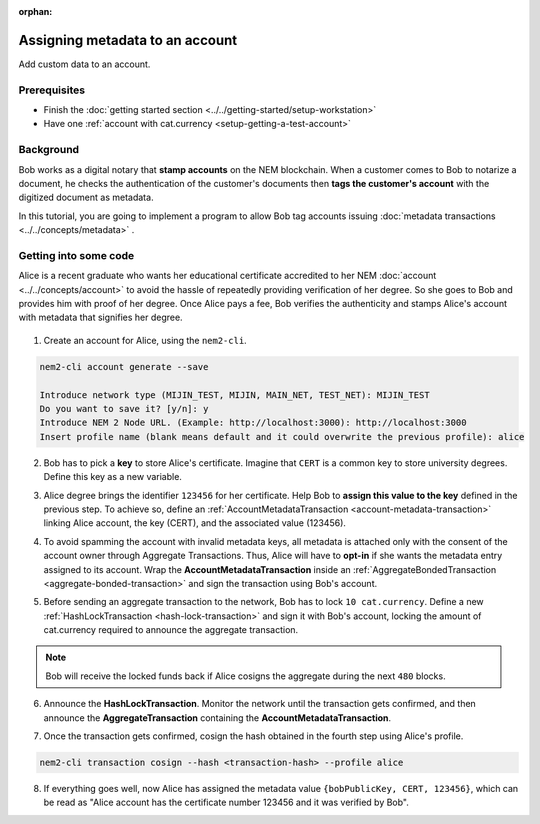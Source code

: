 :orphan:

.. post:: 01 Oct, 2019
    :category: Metadata, Account
    :excerpt: 1
    :nocomments:

################################
Assigning metadata to an account
################################

Add custom data to an account.

*************
Prerequisites
*************

- Finish the :doc:`getting started section <../../getting-started/setup-workstation>`
- Have one :ref:`account with cat.currency <setup-getting-a-test-account>`

**********
Background
**********

Bob works as a digital notary that **stamp accounts** on the NEM blockchain. When a customer comes to Bob to notarize a document, he checks the authentication of the customer's documents then **tags the customer's account** with the digitized document as metadata.

In this tutorial, you are going to implement a program to allow Bob tag accounts issuing :doc:`metadata transactions <../../concepts/metadata>` .

**********************
Getting into some code
**********************

Alice is a recent graduate who wants her educational certificate accredited to her NEM :doc:`account <../../concepts/account>` to avoid the hassle of repeatedly providing verification of her degree. So she goes to Bob and provides him with proof of her degree. Once Alice pays a fee, Bob verifies the authenticity and stamps Alice's account with metadata that signifies her degree.

.. figure:: ../../resources/images/examples/metadata-certificate.png
    :align: center
    :width: 400px

1. Create an account for Alice, using the ``nem2-cli``.

.. code-block:: bash

    nem2-cli account generate --save

    Introduce network type (MIJIN_TEST, MIJIN, MAIN_NET, TEST_NET): MIJIN_TEST
    Do you want to save it? [y/n]: y
    Introduce NEM 2 Node URL. (Example: http://localhost:3000): http://localhost:3000
    Insert profile name (blank means default and it could overwrite the previous profile): alice

2. Bob has to pick a **key** to store Alice's certificate. Imagine that ``CERT`` is a common key to store university degrees. Define this key as a new variable.

.. example-code::

    .. viewsource:: ../../resources/examples/typescript/metadata/AssigningMetadataToAnAccount.ts
        :language: typescript
        :start-after:  /* start block 01 */
        :end-before: /* end block 01 */

3. Alice degree brings the identifier ``123456`` for her certificate. Help Bob to **assign this value to the key** defined in the previous step. To achieve so, define an :ref:`AccountMetadataTransaction <account-metadata-transaction>` linking Alice account, the key (CERT), and the associated value (123456).

.. example-code::

    .. viewsource:: ../../resources/examples/typescript/metadata/AssigningMetadataToAnAccount.ts
        :language: typescript
        :start-after:  /* start block 02 */
        :end-before: /* end block 02 */

4. To avoid spamming the account with invalid metadata keys, all metadata is attached only with the consent of the account owner through Aggregate Transactions. Thus, Alice will have to **opt-in** if she wants the metadata entry assigned to its account. Wrap the **AccountMetadataTransaction** inside an :ref:`AggregateBondedTransaction <aggregate-bonded-transaction>` and sign the transaction using Bob's account.

.. example-code::

    .. viewsource:: ../../resources/examples/typescript/metadata/AssigningMetadataToAnAccount.ts
        :language: typescript
        :start-after:  /* start block 03 */
        :end-before: /* end block 03 */

5. Before sending an aggregate transaction to the network, Bob has to lock  ``10 cat.currency``. Define a new :ref:`HashLockTransaction <hash-lock-transaction>` and sign it with Bob's account, locking the amount of cat.currency required to announce the aggregate transaction.

.. example-code::

    .. viewsource:: ../../resources/examples/typescript/metadata/AssigningMetadataToAnAccount.ts
        :language: typescript
        :start-after:  /* start block 04 */
        :end-before: /* end block 04 */

.. note:: Bob will receive the locked funds back if Alice cosigns the aggregate during the next ``480`` blocks.

6. Announce the **HashLockTransaction**. Monitor the network until the transaction gets confirmed, and then announce the **AggregateTransaction** containing the **AccountMetadataTransaction**.

.. example-code::

    .. viewsource:: ../../resources/examples/typescript/metadata/AssigningMetadataToAnAccount.ts
        :language: typescript
        :start-after:  /* start block 05 */
        :end-before: /* end block 05 */

7. Once the transaction gets confirmed, cosign the hash obtained in the fourth step using Alice's profile.

.. code-block:: bash

    nem2-cli transaction cosign --hash <transaction-hash> --profile alice

8. If everything goes well, now Alice has assigned the metadata value ``{bobPublicKey, CERT, 123456}``, which can be read as "Alice account has the certificate number 123456 and it was verified by Bob".
